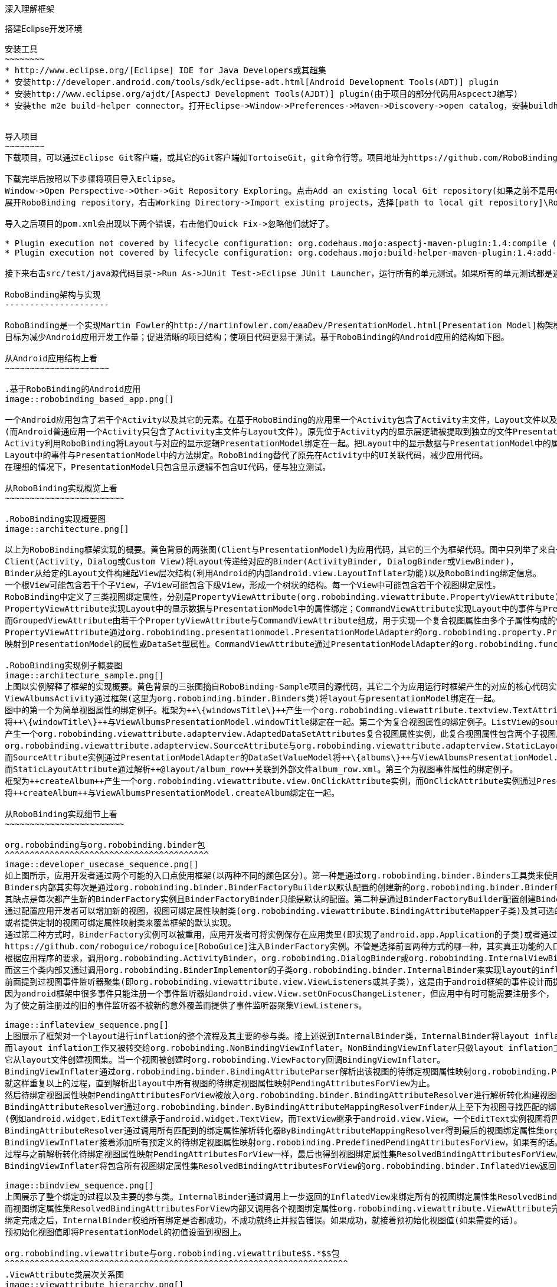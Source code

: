 ﻿深入理解框架
============
:Revision: 0.8.2
:toc:
:numbered:
:imagesdir: ./images

搭建Eclipse开发环境
-------------------
安装工具
~~~~~~~~
* http://www.eclipse.org/[Eclipse] IDE for Java Developers或其超集
* 安装http://developer.android.com/tools/sdk/eclipse-adt.html[Android Development Tools(ADT)] plugin
* 安装http://www.eclipse.org/ajdt/[AspectJ Development Tools(AJDT)] plugin(由于项目的部分代码用AspcectJ编写)
* 安装the m2e build-helper connector。打开Eclipse->Window->Preferences->Maven->Discovery->open catalog，安装buildhelper


导入项目
~~~~~~~~
下载项目，可以通过Eclipse Git客户端，或其它的Git客户端如TortoiseGit，git命令行等。项目地址为https://github.com/RoboBinding/RoboBinding。

下载完毕后按昭以下步骤将项目导入Eclipse。
Window->Open Perspective->Other->Git Repository Exploring。点击Add an existing local Git repository(如果之前不是用eclipse git客户端下载项目的)，将本地的Git repositories加进来。
展开RoboBinding repository，右击Working Directory->Import existing projects，选择[path to local git repository]\RoboBinding\robobinding，将项目导入Eclipse工作区。

导入之后项目的pom.xml会出现以下两个错误，右击他们Quick Fix->忽略他们就好了。

* Plugin execution not covered by lifecycle configuration: org.codehaus.mojo:aspectj-maven-plugin:1.4:compile (execution: aspectj-compile, phase: compile)
* Plugin execution not covered by lifecycle configuration: org.codehaus.mojo:build-helper-maven-plugin:1.4:add-test-source (execution: add-generated-R-file-to-sources, phase: generate-sources)

接下来右击src/test/java源代码目录->Run As->JUnit Test->Eclipse JUnit Launcher，运行所有的单元测试。如果所有的单元测试都是通过的，环境搭建完成。

RoboBinding架构与实现
---------------------

RoboBinding是一个实现Martin Fowler的http://martinfowler.com/eaaDev/PresentationModel.html[Presentation Model]构架模式的Android框架。
目标为减少Android应用开发工作量；促进清晰的项目结构；使项目代码更易于测试。基于RoboBinding的Android应用的结构如下图。

从Android应用结构上看
~~~~~~~~~~~~~~~~~~~~~

.基于RoboBinding的Android应用
image::robobinding_based_app.png[]

一个Android应用包含了若干个Activity以及其它的元素。在基于RoboBinding的应用里一个Activity包含了Activity主文件，Layout文件以及PresentationModel文件
(而Android普通应用一个Activity只包含了Activity主文件与Layout文件)。原先位于Activity内的显示层逻辑被提取到独立的文件PresentationModel内。
Activity利用RoboBinding将Layout与对应的显示逻辑PresentationModel绑定在一起。把Layout中的显示数据与PresentationModel中的属性绑定；
Layout中的事件与PresentationModel中的方法绑定。RoboBinding替代了原先在Activity中的UI关联代码，减少应用代码。
在理想的情况下，PresentationModel只包含显示逻辑不包含UI代码，便与独立测试。

从RoboBinding实现概览上看
~~~~~~~~~~~~~~~~~~~~~~~~

.RoboBinding实现概要图
image::architecture.png[]

以上为RoboBinding框架实现的概要。黄色背景的两张图(Client与PresentationModel)为应用代码，其它的三个为框架代码。图中只列举了来自一些包的核心类。
Client(Activity，Dialog或Custom View)将Layout传递给对应的Binder(ActivityBinder, DialogBinder或ViewBinder)，
Binder从给定的Layout文件构建起View层次结构(利用Android的内部android.view.LayoutInflater功能)以及RoboBinding绑定信息。
一个根View可能包含若干个子View，子View可能包含下级View，形成一个树状的结构。每一个View中可能包含若干个视图绑定属性。
RoboBinding中定义了三类视图绑定属性，分别是PropertyViewAttribute(org.robobinding.viewattribute.PropertyViewAttribute)，CommandViewAttribute(org.robobinding.viewattribute.AbstractCommandViewAttribute)，以及GroupedViewAttribute(org.robobinding.viewattribute.AbstractGroupedViewAttribute)。
PropertyViewAttribute实现Layout中的显示数据与PresentationModel中的属性绑定；CommandViewAttribute实现Layout中的事件与PresentationModel中的方法绑定；
而GroupedViewAttribute由若干个PropertyViewAttribute与CommandViewAttribute组成，用于实现一个复合视图属性由多个子属性构成的情况。
PropertyViewAttribute通过org.robobinding.presentationmodel.PresentationModelAdapter的org.robobinding.property.PropertyValueModel(如果是简单属性)或org.robobinding.property.DataSetValueModel(如果是复杂的数据集合属性)
映射到PresentationModel的属性或DataSet型属性。CommandViewAttribute通过PresentationModelAdapter的org.robobinding.function.Function映射到PresentationModel的方法。

.RoboBinding实现例子概要图
image::architecture_sample.png[]
上图以实例解释了框架的实现概要。黄色背景的三张图摘自RoboBinding-Sample项目的源代码，其它二个为应用运行时框架产生的对应的核心代码实例。
ViewAlbumsActivity通过框架(这里为org.robobinding.binder.Binders类)将layout与presentationModel绑定在一起。
图中的第一个为简单视图属性的绑定例子。框架为++\{windowsTitle\}++产生一个org.robobinding.viewattribute.textview.TextAttribute实例，而TextAttribute实例通过PresentationModelAdapter的PropertyValueModel
将++\{windowTitle\}++与ViewAlbumsPresentationModel.windowTitle绑定在一起。第二个为复合视图属性的绑定例子。ListView的source与itemLayout为复合视图属性，框架为++\{albums\}++与++@layout/album_row++
产生一个org.robobinding.viewattribute.adapterview.AdaptedDataSetAttributes复合视图属性实例，此复合视图属性包含两个子视图属性
org.robobinding.viewattribute.adapterview.SourceAttribute与org.robobinding.viewattribute.adapterview.StaticLayoutAttribute分别和++\{albums\}++及其++@layout/album_row++相对应。
而SourceAttribute实例通过PresentationModelAdapter的DataSetValueModel将++\{albums\}++与ViewAlbumsPresentationModel.albums绑定在一起；
而StaticLayoutAttribute通过解析++@layout/album_row++关联到外部文件album_row.xml。第三个为视图事件属性的绑定例子。
框架为++createAlbum++产生一个org.robobinding.viewattribute.view.OnClickAttribute实例，而OnClickAttribute实例通过PresentationModelAdapter的Function
将++createAlbum++与ViewAlbumsPresentationModel.createAlbum绑定在一起。

从RoboBinding实现细节上看
~~~~~~~~~~~~~~~~~~~~~~~~

org.robobinding与org.robobinding.binder包
^^^^^^^^^^^^^^^^^^^^^^^^^^^^^^^^^^^^^^^^^
image::developer_usecase_sequence.png[]
如上图所示，应用开发者通过两个可能的入口点使用框架(以两种不同的颜色区分)。第一种是通过org.robobinding.binder.Binders工具类来使用框架，由于是工具类，随时随地可用，无需创建实例，方便；
Binders内部其实每次是通过org.robobinding.binder.BinderFactoryBuilder以默认配置的创建新的org.robobinding.binder.BinderFactory实例，然后调用BinderFactory间接的完成整个绑定；
其缺点是每次都产生新的BinderFactory实例且BinderFactoryBinder只能是默认的配置。第二种是通过BinderFactoryBuilder配置创建BinderFactory实例，
通过配置应用开发者可以增加新的视图，视图可绑定属性映射类(org.robobinding.viewattribute.BindingAttributeMapper子类)及其可选的视图事件监听器聚集(org.robobinding.viewattribute.view.ViewListeners子类)；
或者提供定制的视图可绑定属性映射类来覆盖框架的默认实现。
通过第二种方式时，BinderFactory实例可以被重用，应用开发者可将实例保存在应用类里(即实现了android.app.Application的子类)或者通过第三方的框架如
https://github.com/roboguice/roboguice[RoboGuice]注入BinderFactory实例。不管是选择前面两种方式的哪一种，其实真正功能的入口类都是BinderFactory。
根据应用程序的要求，调用org.robobinding.ActivityBinder，org.robobinding.DialogBinder或org.robobinding.InternalViewBinder，
而这三个类内部又通过调用org.robobinding.BinderImplementor的子类org.robobinding.binder.InternalBinder来实现layout的inflation以及绑定。
前面提到过视图事件监听器聚集(即org.robobinding.viewattribute.view.ViewListeners或其子类)，这是由于android框架的事件设计而提供的一个workaround。
因为android框架中很多事件只能注册一个事件监听器如android.view.View.setOnFocusChangeListener，但应用中有时可能需要注册多个，
为了使之前注册过的旧的事件监听器不被新的意外覆盖而提供了事件监听器聚集ViewListeners。

image::inflateview_sequence.png[]
上图展示了框架对一个layout进行inflation的整个流程及其主要的参与类。接上述说到InternalBinder类，InternalBinder将layout inflation工作交给org.robobinding.binder.BindingViewInflater；
而layout inflation工作又被转交给org.robobinding.NonBindingViewInflater。NonBindingViewInflater只做layout inflation工作，不做解析视图绑定属性的工作，
它从layout文件创建视图集。当一个视图被创建时org.robobinding.ViewFactory回调BindingViewInflater。
BindingViewInflater通过org.robobinding.binder.BindingAttributeParser解析出该视图的待绑定视图属性映射org.robobinding.PendingAttributesForView。
就这样重复以上的过程，直到解析出layout中所有视图的待绑定视图属性映射PendingAttributesForView为止。
然后待绑定视图属性映射PendingAttributesForView被放入org.robobinding.binder.BindingAttributeResolver进行解析转化构建视图的绑定属性集。
BindingAttributeResolver通过org.robobinding.binder.ByBindingAttributeMappingResolverFinder从上至下为视图寻找匹配的绑定属性解析转化器org.robobinding.binder.ByBindingAttributeMappingResolver集
(例如android.widget.EditText继承于android.widget.TextView，而TextView继承于android.view.View。一个EditText实例视图将匹配得到三个绑定属性解析转化器：EditText绑定属性解析转化器，TextView绑定属性解析转化器以及View绑定属性解析转化器。)。
BindingAttributeResolver通过调用所有匹配到的绑定属性解析转化器ByBindingAttributeMappingResolver得到最后的视图绑定属性集org.robobinding.binder.ResolvedBindingAttributesForView返回给BindingViewInflater。
BindingViewInflater接着添加所有预定义的待绑定视图属性映射org.robobinding.PredefinedPendingAttributesForView，如果有的话。然后调用BindingAttributeResolver解析转化构建视图的绑定属性集，
过程与之前解析转化待绑定视图属性映射PendingAttributesForView一样，最后也得到视图绑定属性集ResolvedBindingAttributesForView。
BindingViewInflater将包含所有视图绑定属性集ResolvedBindingAttributesForView的org.robobinding.binder.InflatedView返回InternalBinder。整个layout的inflation工作结束。接着是下一步的绑定。

image::bindview_sequence.png[]
上图展示了整个绑定的过程以及主要的参与类。InternalBinder通过调用上一步返回的InflatedView来绑定所有的视图绑定属性集ResolvedBindingAttributesForView。
而视图绑定属性集ResolvedBindingAttributesForView内部又调用各个视图绑定属性org.robobinding.viewattribute.ViewAttribute完成绑定。
绑定完成之后，InternalBinder校验所有绑定是否都成功，不成功就终止并报告错误。如果成功，就接着预初始化视图值(如果需要的话)。
预初始化视图值即将PresentationModel的初值设置到视图上。

org.robobinding.viewattribute与org.robobinding.viewattribute$$.*$$包
^^^^^^^^^^^^^^^^^^^^^^^^^^^^^^^^^^^^^^^^^^^^^^^^^^^^^^^^^^^^^^^^^^^^^
.ViewAttribute类层次关系图
image::viewattribute_hierarchy.png[]
视图属性主要包含三类：简单视图属性org.robobinding.viewattribute.PropertyViewAttribute，命令视图属性org.robobinding.viewattribute.AbstractCommandViewAttribute，
以及复合视图属性org.robobinding.viewattribute.AbstractGroupedViewAttribute。PropertyViewAttribute为简单视图属性绑定提供实现，
分为两种，即单值简单视图属性org.robobinding.viewattribute.AbstractPropertyViewAttribute与多值简单视图属性org.robobinding.viewattribute.AbstractMultiTypePropertyViewAttribute。
单值简单视图属性AbstractPropertyViewAttribute(如图[1.1]标注的++\{enabledSwitch\}++，++\{selectedSwitch\}++)
即只有一种可能类型的值如org.robobinding.viewattribute.view.EnabledAttribute，只有Boolean类型的值。
多值简单视图属性AbstractMultiTypePropertyViewAttribute(如图[1.2]标注的++\{visibilitySwitch\}++)
即有多种可能类型的值如org.robobinding.viewattribute.view.AbstractVisibilityAttribute控制是否可视，可能有Boolean或Integer类型的值。
AbstractCommandViewAttribute(如图[2]标注的++onClick++，++onLongClick++)为命令视图属性绑定提供实现，
如org.robobinding.viewattribute.view.OnClickAttribute，org.robobinding.viewattribute.view.OnLongClickAttribute等。
AbstractGroupedViewAttribute(如图[3.1，3.2]标注的++\{source\}++，++@layout/item_row++，++\{[text1.text:\{name\}]\}++；++@layout/footer_layout++，++\{footer\}++，++\{footerVisibility\}++)
为复合视图属性绑定提供实现，如org.robobinding.viewattribute.adapterview.AdaptedDataSetAttributes由子属性source，itemLayout以及可选的itemMapping构成；
org.robobinding.viewattribute.listview.FooterAttributes由子属性footerLayout以及可选的footerPresentationModel与footerVisibility构成。
org.robobinding.viewattribute包 包含了主要的概念抽象类，而org.robobinding.viewattribute子包对应android.widget包下的各种widget的视图属性绑定实现。
如org.robobinding.viewattribute.textview包对应android.widget.TextView；org.robobinding.viewattribute.seekbar包对应android.widget.SeekBar。


ViewAttribute生命周期方法：initialize->bindTo->preInitializeView。
三种视图属性(即简单视图属性PropertyViewAttribute，命令视图属性AbstractCommandViewAttribute以及复合视图属性AbstractGroupedViewAttribute)都存在着一致的生命周期方法。
即初始化(initialize)，绑定(bindTo)以及可选的预初始化视图(preInitializeView)。三个方法由前至后的顺序被调用。预初始化视图方法只有在被要求的情况下才会被调用。


.ChildViewAttributes类关系图
image::childviewattribute_relationship.png[]
上图展示了AbstractGroupedViewAttribute复合视图属性与子属性的关系。AbstractGroupedViewAttribute包含了各种类型的子属性，目前主要有四类，即org.robobinding.viewattribute.ChildViewAttribute，
org.robobinding.viewattribute.DependentChildViewAttribute，org.robobinding.viewattribute.PropertyViewAttribute，org.robobinding.viewattribute.DependentPropertyViewAttribute。
ChildViewAttribute为普通的子视图属性，其下又包含了org.robobinding.viewattribute.ChildViewAttributeWithAttribute；ChildViewAttributeWithAttribute为带属性值的子视图属性，在该子属性被创建时，
框架将赋予所需的属性值，例如：org.robobinding.viewattribute.adapterview.SourceAttribute，org.robobinding.viewattribute.adapterview.SubViewLayoutAttribute。
DependentChildViewAttribute为依赖型子视图属性，该类型的子视图属性不能被简单的被创建，因为它们依赖于外部的一些信息，
而由一个org.robobinding.viewattribute.ChildViewAttributeFactory工厂创建；例如org.robobinding.viewattribute.adapterview.SubViewAttributes.SubViewAttributeFactory，
提供一个org.robobinding.viewattribute.adapterview.SubViewPresentationModelAttribute还是org.robobinding.viewattribute.adapterview.SubViewWithoutPresentationModelAttribute，
需要一个运行时信息++hasSubViewPresentationModel++来决定。PropertyViewAttribute为简单视图属性或其子类，前面已经提到过，可以重用系统中已有的简单视图属性作为复合视图属性的子属性。
DependentPropertyViewAttribute与DependentChildViewAttribute类似，为依赖型简单视图属性；依赖于外部的一些信息，由一个org.robobinding.viewattribute.ViewAttributeFactory工厂创建；
例如org.robobinding.viewattribute.adapterview.SubViewAttributes.SubViewVisibilityAttributeFactory，依赖于++view++与++subView++两个外部值。

org.robobinding.presentationmodel，org.robobinding.property，org.robobinding.itempresentationmodel以及org.robobinding.function包
^^^^^^^^^^^^^^^^^^^^^^^^^^^^^^^^^^^^^^^^^^^^^^^^^^^^^^^^^^^^^^^^^^^^^^^^^^^^^^^^^^^^^^^^^^^^^^^^^^^^^^^^^^^^^^^^^^^^^^^^^^^^^^^
.PresentationModel类关系图
image::presentationmodel_classdiagram.png[]
org.robobinding.presentationmodel，org.robobinding.property，org.robobinding.itempresentationmodel以及org.robobinding.function
这四个包的相关的类主要用于包装应用程序的PresentationModel。org.robobinding.presentationmodel.PresentationModelAdapter为这几个包的入口类。
框架为每一个应用程序PresentationModel生成一个对应的PresentationModelAdapter实例。目前框架通过两种方式识别应用程序PresentationModel，
即所有org.robobinding.presentationmodel.ObservableProperties/AbstractPresentationModel的子类或有
org.robobinding.presentationmodel.PresentationModel annotation标识的类。PresentationModelAdapter主要包装应用程序PresentationModel的三类信息，
即将SimpleProperty，DataSetProperty和Method包装为org.robobinding.property.PropertyValueModel，org.robobinding.property.DataSetValueModel
和org.robobinding.function.Function。上图右边的例子中：++windowTitle++为SimpleProperty,++albums++为DataSetProperty，++createAlbum()++为Method。
DataSetProperty是一个数据集属性，其中每一个数据项又会生成一个org.robobinding.itempresentationmodel.ItemPresentationModel实例，
上图中即为AlbumItemPresentationModel，其与对应的++@layout/album_row++配合显示相应的行。框架通过AspectJ为一些类自动的注入一些代码，以减少工作量。
例如为PresentationModel注入PresentationModelAspect，主要为Setter方法尾部追加属性值变更事件通知代码；
为ItemPresentationModel注入ItemPresentationModelAspect，即为ItemPresentationModel.updateData方法的尾部加上数据项变更刷新ItemPresentationModel来同步视图显示代码。


成为项目开发成员
----------------
项目为免费的开源项目，纯粹出于我们的个人兴趣发起的，是没有任何报酬的，我们都是利用我们的个人空闲时间来开发与维护项目。
项目的价值与宗旨是：通过参与项目，我们从中得到快乐(享受程序开发艺术以及顺畅的成员协作关系)，相互学习知识以及开发经验。
如果该项目有幸被Android开发者们认可，为Android社区做出贡献，我们将从中得到及大的满足。通过robobinding at gmail.com联系我们。

参与项目技能要求
~~~~~~~~~~~~~~~~
* 具有丰富的测试驱动开发与敏捷软件开发经验。
* 具有丰富的面向对象编程经验。

参与项目规则要求
~~~~~~~~~~~~~~~~
* 协作胜于个人主义。例如：当组员在开发一个任务时遇到困难，如果另一个组员有相应的知识时，应该帮助有困难的组员，但前提为不是替他完成这个任务；
我们应该尽快的处理其他组员的email，合并请求等，尽可能的不耽搁其他组员的任务开发。
* 参与以及知识分享的最大化。我们提倡组员分享和参与项目的所有部分。至少做到每一个部分都有两个以上的人参与。